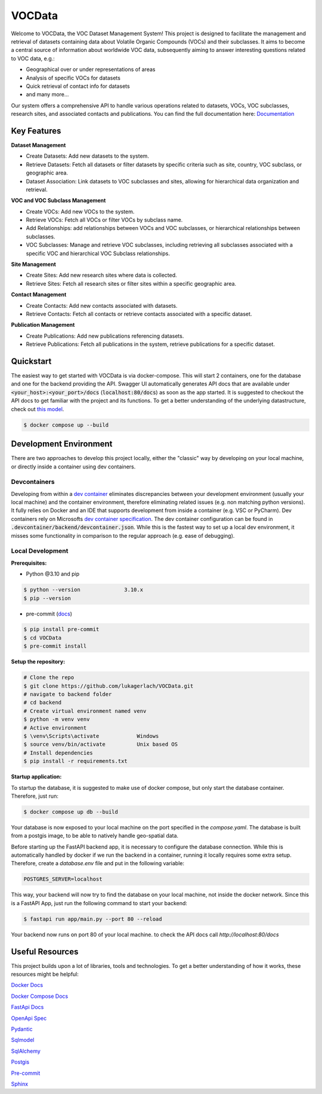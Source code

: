 ========
VOCData
========

Welcome to VOCData, the VOC Dataset Management System! This project is designed to facilitate the management and retrieval of datasets containing data about Volatile Organic Compounds (VOCs) and their subclasses. It aims to become a central source of information about worldwide VOC data, subsequently aiming to answer interesting questions related to VOC data, e.g.:

* Geographical over or under representations of areas
* Analysis of specific VOCs for datasets
* Quick retrieval of contact info for datasets
* and many more...

Our system offers a comprehensive API to handle various operations related to datasets, VOCs, VOC subclasses, research sites, and associated contacts and publications. You can find the full documentation here: `Documentation <https://lukagerlach.github.io/VOCData/>`_

Key Features
============

**Dataset Management**

* Create Datasets: Add new datasets to the system.
* Retrieve Datasets: Fetch all datasets or filter datasets by specific criteria such as site, country, VOC subclass, or geographic area.
* Dataset Association: Link datasets to VOC subclasses and sites, allowing for hierarchical data organization and retrieval.

**VOC and VOC Subclass Management**

* Create VOCs: Add new VOCs to the system.
* Retrieve VOCs: Fetch all VOCs or filter VOCs by subclass name.
* Add Relationships: add relationships between VOCs and VOC subclasses, or hierarchical relationships between subclasses.
* VOC Subclasses: Manage and retrieve VOC subclasses, including retrieving all subclasses associated with a specific VOC and hierarchical VOC Subclass relationships.

**Site Management**

* Create Sites: Add new research sites where data is collected.
* Retrieve Sites: Fetch all research sites or filter sites within a specific geographic area.

**Contact Management**

* Create Contacts: Add new contacts associated with datasets.
* Retrieve Contacts: Fetch all contacts or retrieve contacts associated with a specific dataset.

**Publication Management**

* Create Publications: Add new publications referencing datasets.
* Retrieve Publications: Fetch all publications in the system, retrieve publications for a specific dataset.

Quickstart
==========
The easiest way to get started with VOCData is via docker-compose. This will start 2 containers, one for the database and one for the backend providing the API. Swagger UI automatically generates API docs that are available under :code:`<your_host>:<your_port>/docs` (:code:`localhost:80/docs`) as soon as the app started.
It is suggested to checkout the API docs to get familiar with the project and its functions.  To get a better understanding of the underlying datastructure, check out `this model <https://miro.com/welcomeonboard/MDlDZVExalgzcnNwRjc4Z0ZiRlN2SDc2QmhxSVNzQm1vR0JqY0dwcWxrOXd2VmRLT2tmS3M2Y1NzTFo4QXhicHwzNDU4NzY0NTU1Nzg0OTI4Mjk1fDI=?share_link_id=185847563129>`_.

.. code-block:: shell-session

        $ docker compose up --build

Development Environment
=======================
There are two approaches to develop this project locally, either the "classic" way by developing on your local machine, or directly inside a container using dev containers.

Devcontainers
-------------

Developing from within a `dev container <https://code.visualstudio.com/docs/devcontainers/containers>`_ eliminates discrepancies between your development environment (usually your local machine) and the container environment,
therefore eliminating related issues (e.g. non matching python versions). It fully relies on Docker and an IDE that supports development from inside a container (e.g. VSC or PyCharm).
Dev containers rely on Microsofts `dev container specification <https://containers.dev/implementors/spec/>`_. The dev container configuration can be found in :code:`.devcontainer/backend/devcontainer.json`.
While this is the fastest way to set up a local dev environment, it misses some functionality in comparison to the regular approach (e.g. ease of debugging).

Local Development
-----------------

**Prerequisites:**

* Python @3.10 and pip

.. code-block:: shell-session

        $ python --version              3.10.x
        $ pip --version

* pre-commit (`docs <https://pre-commit.com>`_)

.. code-block:: shell-session

        $ pip install pre-commit
        $ cd VOCData
        $ pre-commit install

**Setup the repository:**

.. code-block:: shell-session

    # Clone the repo
    $ git clone https://github.com/lukagerlach/VOCData.git
    # navigate to backend folder
    # cd backend
    # Create virtual environment named venv
    $ python -m venv venv
    # Active environment
    $ \venv\Scripts\activate            Windows
    $ source venv/bin/activate          Unix based OS
    # Install dependencies
    $ pip install -r requirements.txt

**Startup application:**

To startup the database, it is suggested to make use of docker compose, but only start the database container. Therefore, just run:

.. code-block:: shell-session

    $ docker compose up db --build

Your database is now exposed to your local machine on the port specified in the `compose.yaml`.
The database is built from a postgis image, to be able to natively handle geo-spatial data.

Before starting up the FastAPI backend app, it is necessary to configure the database connection.
While this is automatically handled by docker if we run the backend in a container, running it locally requires some extra setup.
Therefore, create a `database.env` file and put in the following variable:

.. code-block::

    POSTGRES_SERVER=localhost

This way, your backend will now try to find the database on your local machine, not inside the docker network.
Since this is a FastAPI App, just run the following command to start your backend:

.. code-block:: shell-session

    $ fastapi run app/main.py --port 80 --reload

Your backend now runs on port 80 of your local machine. to check the API docs call `http://localhost:80/docs`

Useful Resources
================

This project builds upon a lot of libraries, tools and technologies.
To get a better understanding of how it works, these resources might be helpful:

`Docker Docs <https://docs.docker.com>`_

`Docker Compose Docs <https://docs.docker.com/compose/>`_

`FastApi Docs <https://fastapi.tiangolo.com>`_

`OpenApi Spec <https://swagger.io/specification/>`_

`Pydantic <https://docs.pydantic.dev/latest/>`_

`Sqlmodel <https://sqlmodel.tiangolo.com>`_

`SqlAlchemy <https://www.sqlalchemy.org>`_

`Postgis <https://postgis.net>`_

`Pre-commit <https://pre-commit.com>`_

`Sphinx <https://www.sphinx-doc.org/en/master/>`_
